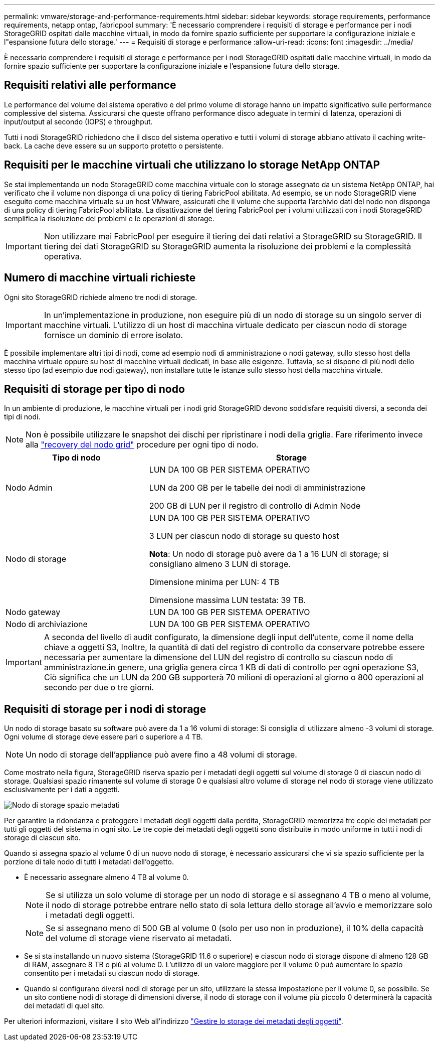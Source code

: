---
permalink: vmware/storage-and-performance-requirements.html 
sidebar: sidebar 
keywords: storage requirements, performance requirements, netapp ontap, fabricpool 
summary: 'È necessario comprendere i requisiti di storage e performance per i nodi StorageGRID ospitati dalle macchine virtuali, in modo da fornire spazio sufficiente per supportare la configurazione iniziale e l"espansione futura dello storage.' 
---
= Requisiti di storage e performance
:allow-uri-read: 
:icons: font
:imagesdir: ../media/


[role="lead"]
È necessario comprendere i requisiti di storage e performance per i nodi StorageGRID ospitati dalle macchine virtuali, in modo da fornire spazio sufficiente per supportare la configurazione iniziale e l'espansione futura dello storage.



== Requisiti relativi alle performance

Le performance del volume del sistema operativo e del primo volume di storage hanno un impatto significativo sulle performance complessive del sistema. Assicurarsi che queste offrano performance disco adeguate in termini di latenza, operazioni di input/output al secondo (IOPS) e throughput.

Tutti i nodi StorageGRID richiedono che il disco del sistema operativo e tutti i volumi di storage abbiano attivato il caching write-back. La cache deve essere su un supporto protetto o persistente.



== Requisiti per le macchine virtuali che utilizzano lo storage NetApp ONTAP

Se stai implementando un nodo StorageGRID come macchina virtuale con lo storage assegnato da un sistema NetApp ONTAP, hai verificato che il volume non disponga di una policy di tiering FabricPool abilitata. Ad esempio, se un nodo StorageGRID viene eseguito come macchina virtuale su un host VMware, assicurati che il volume che supporta l'archivio dati del nodo non disponga di una policy di tiering FabricPool abilitata. La disattivazione del tiering FabricPool per i volumi utilizzati con i nodi StorageGRID semplifica la risoluzione dei problemi e le operazioni di storage.


IMPORTANT: Non utilizzare mai FabricPool per eseguire il tiering dei dati relativi a StorageGRID su StorageGRID. Il tiering dei dati StorageGRID su StorageGRID aumenta la risoluzione dei problemi e la complessità operativa.



== Numero di macchine virtuali richieste

Ogni sito StorageGRID richiede almeno tre nodi di storage.


IMPORTANT: In un'implementazione in produzione, non eseguire più di un nodo di storage su un singolo server di macchine virtuali. L'utilizzo di un host di macchina virtuale dedicato per ciascun nodo di storage fornisce un dominio di errore isolato.

È possibile implementare altri tipi di nodi, come ad esempio nodi di amministrazione o nodi gateway, sullo stesso host della macchina virtuale oppure su host di macchine virtuali dedicati, in base alle esigenze. Tuttavia, se si dispone di più nodi dello stesso tipo (ad esempio due nodi gateway), non installare tutte le istanze sullo stesso host della macchina virtuale.



== Requisiti di storage per tipo di nodo

In un ambiente di produzione, le macchine virtuali per i nodi grid StorageGRID devono soddisfare requisiti diversi, a seconda dei tipi di nodi.


NOTE: Non è possibile utilizzare le snapshot dei dischi per ripristinare i nodi della griglia. Fare riferimento invece alla link:../maintain/grid-node-recovery-procedures.html["recovery del nodo grid"] procedure per ogni tipo di nodo.

[cols="1a,2a"]
|===
| Tipo di nodo | Storage 


 a| 
Nodo Admin
 a| 
LUN DA 100 GB PER SISTEMA OPERATIVO

LUN da 200 GB per le tabelle dei nodi di amministrazione

200 GB di LUN per il registro di controllo di Admin Node



 a| 
Nodo di storage
 a| 
LUN DA 100 GB PER SISTEMA OPERATIVO

3 LUN per ciascun nodo di storage su questo host

*Nota*: Un nodo di storage può avere da 1 a 16 LUN di storage; si consigliano almeno 3 LUN di storage.

Dimensione minima per LUN: 4 TB

Dimensione massima LUN testata: 39 TB.



 a| 
Nodo gateway
 a| 
LUN DA 100 GB PER SISTEMA OPERATIVO



 a| 
Nodo di archiviazione
 a| 
LUN DA 100 GB PER SISTEMA OPERATIVO

|===

IMPORTANT: A seconda del livello di audit configurato, la dimensione degli input dell'utente, come il nome della chiave a oggetti S3, Inoltre, la quantità di dati del registro di controllo da conservare potrebbe essere necessaria per aumentare la dimensione del LUN del registro di controllo su ciascun nodo di amministrazione.in genere, una griglia genera circa 1 KB di dati di controllo per ogni operazione S3, Ciò significa che un LUN da 200 GB supporterà 70 milioni di operazioni al giorno o 800 operazioni al secondo per due o tre giorni.



== Requisiti di storage per i nodi di storage

Un nodo di storage basato su software può avere da 1 a 16 volumi di storage: Si consiglia di utilizzare almeno -3 volumi di storage. Ogni volume di storage deve essere pari o superiore a 4 TB.


NOTE: Un nodo di storage dell'appliance può avere fino a 48 volumi di storage.

Come mostrato nella figura, StorageGRID riserva spazio per i metadati degli oggetti sul volume di storage 0 di ciascun nodo di storage. Qualsiasi spazio rimanente sul volume di storage 0 e qualsiasi altro volume di storage nel nodo di storage viene utilizzato esclusivamente per i dati a oggetti.

image::../media/metadata_space_storage_node.png[Nodo di storage spazio metadati]

Per garantire la ridondanza e proteggere i metadati degli oggetti dalla perdita, StorageGRID memorizza tre copie dei metadati per tutti gli oggetti del sistema in ogni sito. Le tre copie dei metadati degli oggetti sono distribuite in modo uniforme in tutti i nodi di storage di ciascun sito.

Quando si assegna spazio al volume 0 di un nuovo nodo di storage, è necessario assicurarsi che vi sia spazio sufficiente per la porzione di tale nodo di tutti i metadati dell'oggetto.

* È necessario assegnare almeno 4 TB al volume 0.
+

NOTE: Se si utilizza un solo volume di storage per un nodo di storage e si assegnano 4 TB o meno al volume, il nodo di storage potrebbe entrare nello stato di sola lettura dello storage all'avvio e memorizzare solo i metadati degli oggetti.

+

NOTE: Se si assegnano meno di 500 GB al volume 0 (solo per uso non in produzione), il 10% della capacità del volume di storage viene riservato ai metadati.

* Se si sta installando un nuovo sistema (StorageGRID 11.6 o superiore) e ciascun nodo di storage dispone di almeno 128 GB di RAM, assegnare 8 TB o più al volume 0. L'utilizzo di un valore maggiore per il volume 0 può aumentare lo spazio consentito per i metadati su ciascun nodo di storage.
* Quando si configurano diversi nodi di storage per un sito, utilizzare la stessa impostazione per il volume 0, se possibile. Se un sito contiene nodi di storage di dimensioni diverse, il nodo di storage con il volume più piccolo 0 determinerà la capacità dei metadati di quel sito.


Per ulteriori informazioni, visitare il sito Web all'indirizzo link:../admin/managing-object-metadata-storage.html["Gestire lo storage dei metadati degli oggetti"].
